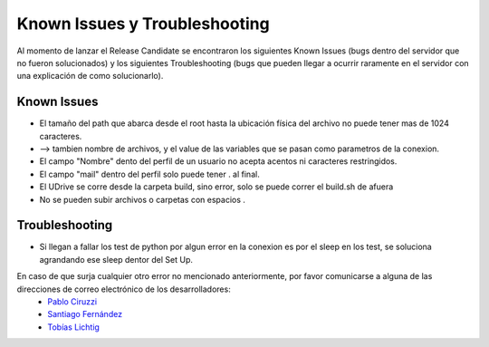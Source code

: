 ============================================================================================================
Known Issues y Troubleshooting
============================================================================================================
Al momento de lanzar el Release Candidate se encontraron los siguientes Known Issues (bugs dentro del servidor que no fueron solucionados) y los siguientes Troubleshooting (bugs que pueden llegar a ocurrir raramente en el servidor con una explicación de como solucionarlo).

Known Issues
<<<<<<<<<<<<<<<<<<<<

* El tamaño del path que abarca desde el root hasta la ubicación física del archivo no puede tener mas de 1024 caracteres.
* --> tambien nombre de archivos, y el value de las variables que se pasan como parametros de la conexion.
* El campo "Nombre" dento del perfil de un usuario no acepta acentos ni caracteres restringidos.
* El campo "mail" dentro del perfil solo puede tener . al final.
* El UDrive se corre desde la carpeta build, sino error, solo se puede correr el build.sh de afuera
* No se pueden subir archivos o carpetas con espacios .


Troubleshooting
<<<<<<<<<<<<<<<<<<

* Si llegan a fallar los test de python por algun error en la conexion es por el sleep en los test, se soluciona agrandando ese sleep dentor del Set Up.


En caso de que surja cualquier otro error no mencionado anteriormente, por favor comunicarse a alguna de las direcciones de correo electrónico de los desarrolladores:
 + `Pablo Ciruzzi <p.ciruzzi@hotmail.com>`_
 + `Santiago Fernández <fernandezsantid@gmail.com>`_
 + `Tobías Lichtig <toblich@gmail.com>`_